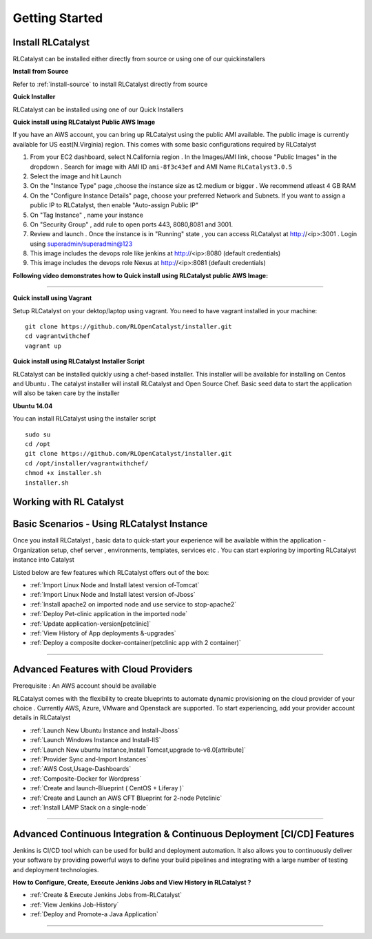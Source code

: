 Getting Started
===============

Install RLCatalyst
^^^^^^^^^^^^^^^^^^
RLCatalyst can be installed either directly from source or using one of our quickinstallers

**Install from Source** 

Refer to :ref:`install-source` to install RLCatalyst directly from source

**Quick Installer** 
	
RLCatalyst can be installed using one of our Quick Installers

**Quick install using RLCatalyst Public AWS Image** 

If you have an AWS account, you can bring up RLCatalyst using the public AMI available. The public image is currently available for US east(N.Virginia) region. This comes with some basic configurations required by RLCatalyst

1. From your EC2 dashboard, select N.California region . In the Images/AMI link, choose "Public Images" in the dropdown . Search for image with AMI ID ``ami-8f3c43ef`` and AMI Name ``RLCatalyst3.0.5``
2. Select the image and hit Launch
3. On the "Instance Type" page ,choose the instance size as t2.medium or bigger . We recommend atleast 4 GB RAM
4. On the "Configure Instance Details" page, choose your preferred Network and Subnets. If you want to assign a public IP to RLCatalyst, then enable "Auto-assign Public IP"
5. On "Tag Instance" , name your instance
6. On "Security Group" , add rule to open ports 443, 8080,8081 and 3001.
7. Review and launch . Once the instance is in "Running" state , you can access RLCatalyst at http://<ip>:3001 . Login using superadmin/superadmin@123
8. This image includes the devops role like jenkins at http://<ip>:8080 (default credentials)
9. This image includes the devops role Nexus at http://<ip>:8081 (default credentials)



**Following video demonstrates how to Quick install using RLCatalyst public AWS Image:**
 

.. raw:: html

    
    <div style="position:relative;padding-bottom:56.25%;padding-top:30px;height:0;overflow:hidden;">
        <iframe src="https://www.youtube.com/embed/tj-Ce5o6-So" frameborder="0" allowfullscreen style="position: absolute; top: 0; left: 0; width: 100%; height: 100%;"></iframe>
    </div>

*****

**Quick install using Vagrant** 

Setup RLCatalyst on your dektop/laptop using vagrant. You need to have vagrant installed in your machine::
    

    git clone https://github.com/RLOpenCatalyst/installer.git
    cd vagrantwithchef
    vagrant up


**Quick install using RLCatalyst Installer Script** 

RLCatalyst can be installed quickly using a chef-based installer. This installer will be available for installing on Centos and Ubuntu . The catalyst installer will install RLCatalyst and Open Source Chef. Basic seed data to start the application will also be taken care by the installer

**Ubuntu 14.04**

You can install RLCatalyst using the installer script ::

    sudo su
    cd /opt
    git clone https://github.com/RLOpenCatalyst/installer.git
    cd /opt/installer/vagrantwithchef/
    chmod +x installer.sh
    installer.sh 



Working with RL Catalyst
^^^^^^^^^^^^^^^^^^^^^^^^

Basic Scenarios - Using RLCatalyst Instance
^^^^^^^^^^^^^^^^^^^^^^^^^^^^^^^^^^^^^^^

Once you install RLCatalyst , basic data to quick-start your experience will be available within the application - Organization setup, chef server , environments, templates, services etc . You can start exploring  by importing RLCatalyst instance into Catalyst

Listed below are few features which RLCatalyst offers out of the box:

* :ref:`Import Linux Node and Install latest version of-Tomcat`  

* :ref:`Import Linux Node and Install latest version of-Jboss`  

* :ref:`Install apache2 on imported node and use service to stop-apache2`        

* :ref:`Deploy Pet-clinic application in the imported node`    

* :ref:`Update application-version[petclinic]`    

* :ref:`View History of App deployments &-upgrades`

* :ref:`Deploy a composite docker-container(petclinic app with 2 container)`



*****


Advanced Features with Cloud Providers
^^^^^^^^^^^^^^^^^^^^^^^^^^^^^^^^^^^^^^                 
Prerequisite : An AWS account should be available

RLCatalyst comes with the flexibility to create blueprints to automate dynamic provisioning on the cloud provider of your choice . Currently AWS, Azure, VMware and Openstack are supported. To start experiencing, add your provider account details in RLCatalyst

* :ref:`Launch New Ubuntu Instance and Install-Jboss`         

* :ref:`Launch Windows Instance and Install-IIS`                

* :ref:`Launch New ubuntu Instance,Install Tomcat,upgrade to-v8.0[attribute]` 

* :ref:`Provider Sync and-Import Instances`  
           
* :ref:`AWS Cost,Usage-Dashboards`     

* :ref:`Composite-Docker for Wordpress`

* :ref:`Create and launch-Blueprint ( CentOS + Liferay )`

* :ref:`Create and Launch an AWS CFT Blueprint for 2-node Petclinic`

* :ref:`Install LAMP Stack on a single-node`



*****



Advanced Continuous Integration & Continuous Deployment [CI/CD] Features
^^^^^^^^^^^^^^^^^^^^^^^^^^^^^^^^^^^^^^^^^^^^^^^^^^^^^^^^^^^^^^^^^^^^^^^^

Jenkins is CI/CD tool which can be used for build and deployment automation. It also allows you to continuously deliver your software by providing powerful ways to define your build pipelines and integrating with a large number of testing and deployment technologies.

**How to Configure, Create, Execute Jenkins Jobs and View History in RLCatalyst ?**

* :ref:`Create & Execute Jenkins Jobs from-RLCatalyst`

* :ref:`View Jenkins Job-History`

* :ref:`Deploy and Promote-a Java Application`



*****









